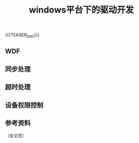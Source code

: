 #+BEGIN_COMMENT
.. title: windows平台下的驱动开发
.. slug: wdf-windows-driver-dev
.. date: 2023-10-20 14:59:45 UTC+08:00
.. tags: windows, wdf, driver
.. category: windows
.. link:
.. description:
.. type: text
.. status: draft
#+END_COMMENT
#+OPTIONS: num:nil

#+TITLE: windows平台下的驱动开发

{{{TEASER_END}}}

** WDF



** 同步处理



** 超时处理



** 设备权限控制



** 参考资料



（全文完）

